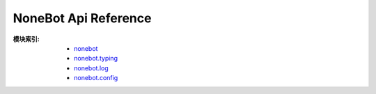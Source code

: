 NoneBot Api Reference
=====================

:模块索引:
 - `nonebot <nonebot.html>`_
 - `nonebot.typing <typing.html>`_
 - `nonebot.log <log.html>`_
 - `nonebot.config <config.html>`_
